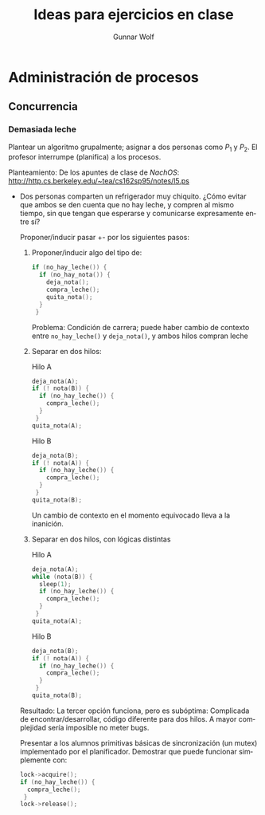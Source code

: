 #+title: Ideas para ejercicios en clase
#+author: Gunnar Wolf
#+email: sistop@gwolf.org
#+language: es

* Administración de procesos

** Concurrencia

*** Demasiada leche

#+BEGIN_CENTER
Plantear un algoritmo grupalmente; asignar a dos personas como $P_1$
y $P_2$. El profesor interrumpe (planifica) a los procesos.
#+END_CENTER

Planteamiento: De los apuntes de clase de /NachOS/:
http://http.cs.berkeley.edu/~tea/cs162sp95/notes/l5.ps

- Dos personas comparten un refrigerador muy chiquito. ¿Cómo evitar
  que ambos se den cuenta que no hay leche, y compren al mismo
  tiempo, sin que tengan que esperarse y comunicarse expresamente
  entre sí?

  Proponer/inducir pasar +- por los siguientes pasos:

  1. Proponer/inducir algo del tipo de:

    #+BEGIN_SRC C
      if (no_hay_leche()) {
        if (no_hay_nota()) {
          deja_nota();
          compra_leche();
          quita_nota();
        }
       }
    #+END_SRC

    Problema: Condición de carrera; puede haber cambio de contexto
    entre =no_hay_leche()= y =deja_nota()=, y ambos hilos compran leche

  2. Separar en dos hilos:

     #+caption: Hilo A
     #+BEGIN_SRC C
       deja_nota(A);
       if (! nota(B)) {
         if (no_hay_leche()) {
           compra_leche();
         }
        }
       quita_nota(A);
     #+END_SRC

     #+caption: Hilo B
     #+BEGIN_SRC C
       deja_nota(B);
       if (! nota(A)) {
         if (no_hay_leche()) {
           compra_leche();
         }
        }
       quita_nota(B);
     #+END_SRC

     Un cambio de contexto en el momento equivocado lleva a la
     inanición.

  3. Separar en dos hilos, con lógicas distintas
     #+caption: Hilo A
     #+BEGIN_SRC C
       deja_nota(A);
       while (nota(B)) {
         sleep(1);
         if (no_hay_leche()) {
           compra_leche();
         }
        }
       quita_nota(A);
     #+END_SRC

     #+caption: Hilo B
     #+BEGIN_SRC C
       deja_nota(B);
       if (! nota(A)) {
         if (no_hay_leche()) {
           compra_leche();
         }
        }
       quita_nota(B);
     #+END_SRC

  Resultado: La tercer opción funciona, pero es subóptima:
  Complicada de encontrar/desarrollar, código diferente para dos
  hilos. A mayor complejidad sería imposible no meter bugs.

  Presentar a los alumnos primitivas básicas de sincronización (un
  mutex) implementado por el planificador. Demostrar que puede
  funcionar simplemente con:

  #+BEGIN_SRC C
    lock->acquire();
    if (no_hay_leche()) {
      compra_leche();
     }
    lock->release();
  #+END_SRC
